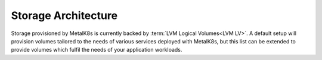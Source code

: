 .. _storage-architecture:

Storage Architecture
====================
Storage provisioned by MetalK8s is currently backed by :term:`LVM Logical
Volumes<LVM LV>`. A default setup will provision volumes tailored to
the needs of various services deployed with MetalK8s, but this list can be
extended to provide volumes which fulfil the needs of your application
workloads.
